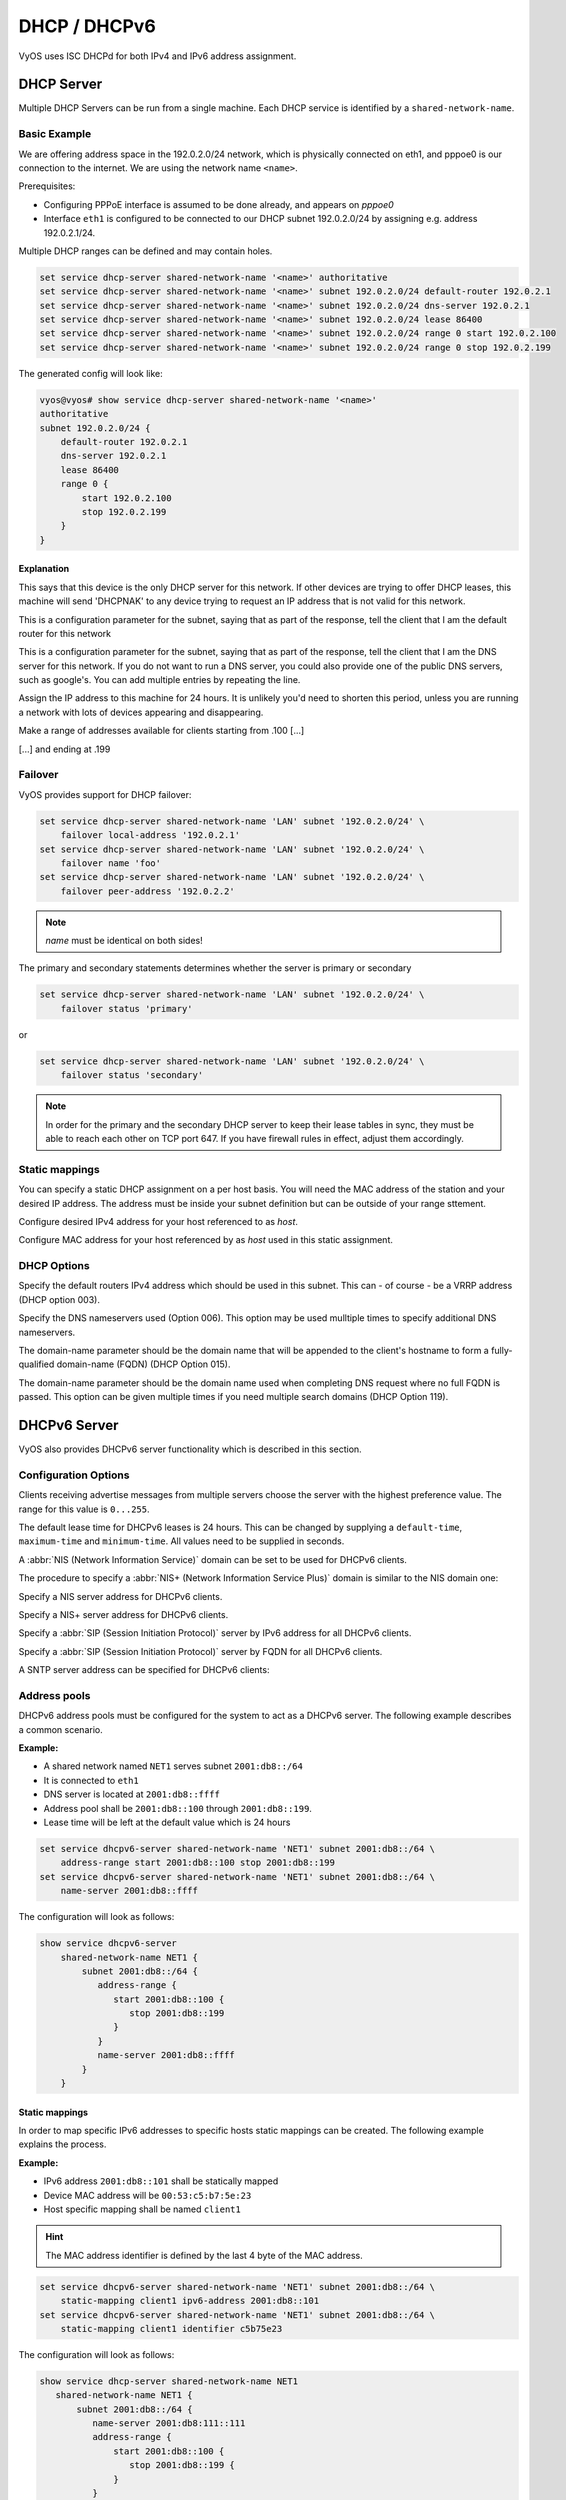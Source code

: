 .. _dhcp:

#############
DHCP / DHCPv6
#############

VyOS uses ISC DHCPd for both IPv4 and IPv6 address assignment.

DHCP Server
===========

Multiple DHCP Servers can be run from a single machine. Each DHCP service is
identified by a ``shared-network-name``.

Basic Example
-------------

We are offering address space in the 192.0.2.0/24 network, which is
physically connected on eth1, and pppoe0 is our connection to the internet.
We are using the network name ``<name>``.

Prerequisites:

* Configuring PPPoE interface is assumed to be done already, and appears
  on `pppoe0`
* Interface ``eth1`` is configured to be connected to our DHCP subnet
  192.0.2.0/24 by assigning e.g. address 192.0.2.1/24.

Multiple DHCP ranges can be defined and may contain holes.

.. code-block:: none

  set service dhcp-server shared-network-name '<name>' authoritative
  set service dhcp-server shared-network-name '<name>' subnet 192.0.2.0/24 default-router 192.0.2.1
  set service dhcp-server shared-network-name '<name>' subnet 192.0.2.0/24 dns-server 192.0.2.1
  set service dhcp-server shared-network-name '<name>' subnet 192.0.2.0/24 lease 86400
  set service dhcp-server shared-network-name '<name>' subnet 192.0.2.0/24 range 0 start 192.0.2.100
  set service dhcp-server shared-network-name '<name>' subnet 192.0.2.0/24 range 0 stop 192.0.2.199

The generated config will look like:

.. code-block:: none

  vyos@vyos# show service dhcp-server shared-network-name '<name>'
  authoritative
  subnet 192.0.2.0/24 {
      default-router 192.0.2.1
      dns-server 192.0.2.1
      lease 86400
      range 0 {
          start 192.0.2.100
          stop 192.0.2.199
      }
  }


Explanation
^^^^^^^^^^^

.. cfgcmd:: set service dhcp-server shared-network-name '<name>' authoritative

This says that this device is the only DHCP server for this network. If other
devices are trying to offer DHCP leases, this machine will send 'DHCPNAK' to
any device trying to request an IP address that is
not valid for this network.

.. cfgcmd:: set service dhcp-server shared-network-name '<name>' subnet 192.0.2.0/24 default-router 192.0.2.1

This is a configuration parameter for the subnet, saying that as part of the
response, tell the client that I am the default router for this network

.. cfgcmd:: set service dhcp-server shared-network-name '<name>' subnet 192.0.2.0/24 dns-server 192.0.2.1

This is a configuration parameter for the subnet, saying that as part of the
response, tell the client that I am the DNS server for this network. If you
do not want to run a DNS server, you could also provide one of the public
DNS servers, such as google's. You can add multiple entries by repeating the
line.

.. cfgcmd:: set service dhcp-server shared-network-name '<name>' subnet 192.0.2.0/24 lease 86400

Assign the IP address to this machine for 24 hours. It is unlikely you'd need
to shorten this period, unless you are running a network with lots of devices
appearing and disappearing.

.. cfgcmd:: set service dhcp-server shared-network-name '<name>' subnet 192.0.2.0/24 range 0 start 192.0.2.100

Make a range of addresses available for clients starting from .100 [...]

.. cfgcmd:: set service dhcp-server shared-network-name '<name>' subnet 192.0.2.0/24 range 0 stop 192.0.2.199

[...] and ending at .199


Failover
--------

VyOS provides support for DHCP failover:

.. code-block:: none

  set service dhcp-server shared-network-name 'LAN' subnet '192.0.2.0/24' \
      failover local-address '192.0.2.1'
  set service dhcp-server shared-network-name 'LAN' subnet '192.0.2.0/24' \
      failover name 'foo'
  set service dhcp-server shared-network-name 'LAN' subnet '192.0.2.0/24' \
      failover peer-address '192.0.2.2'

.. note:: `name` must be identical on both sides!

The primary and secondary statements determines whether the server is
primary or secondary

.. code-block:: none

  set service dhcp-server shared-network-name 'LAN' subnet '192.0.2.0/24' \
      failover status 'primary'

or

.. code-block:: none

  set service dhcp-server shared-network-name 'LAN' subnet '192.0.2.0/24' \
      failover status 'secondary'

.. note:: In order for the primary and the secondary DHCP server to keep
   their lease tables in sync, they must be able to reach each other on TCP
   port 647. If you have firewall rules in effect, adjust them accordingly.

Static mappings
---------------

You can specify a static DHCP assignment on a per host basis. You will need the
MAC address of the station and your desired IP address. The address must be
inside your subnet definition but can be outside of your range sttement.


.. cfgcmd:: set service dhcp-server shared-network-name '<name>' subnet 192.0.2.0/24 static-mapping <host> ip-address 192.0.2.10

Configure desired IPv4 address for your host referenced to as `host`.

.. cfgcmd:: set service dhcp-server shared-network-name '<name>' subnet 192.0.2.0/24 static-mapping <hodt> mac-address ff:ff:ff:ff:ff:ff

Configure MAC address for your host referenced by as `host` used in this static
assignment.

DHCP Options
------------

.. cfgcmd:: set service dhcp-server shared-network-name '<name>' subnet 192.0.2.0/24 default-router '<address>'

Specify the default routers IPv4 address which should be used in this subnet.
This can - of course - be a VRRP address (DHCP option 003).

.. cfgcmd:: set service dhcp-server shared-network-name '<name>' subnet 192.0.2.0/24 dns-server '<address>'

Specify the DNS nameservers used (Option 006). This option may be used mulltiple
times to specify additional DNS nameservers.

.. cfgcmd:: set service dhcp-server shared-network-name '<name>' subnet 192.0.2.0/24 domain-name '<domain-name>'

The domain-name parameter should be the domain name that will be appended to
the client's hostname to form a fully-qualified domain-name (FQDN) (DHCP
Option 015).

.. cfgcmd:: set service dhcp-server shared-network-name '<name>' subnet 192.0.2.0/24 domain-search '<domain-name>'

The domain-name parameter should be the domain name used when completing DNS
request where no full FQDN is passed. This option can be given multiple times
if you need multiple search domains (DHCP Option 119).


DHCPv6 Server
=============

VyOS also provides DHCPv6 server functionality which is described in this
section.

Configuration Options
---------------------

.. cfgcmd:: set service dhcpv6-server preference <preference value>

Clients receiving advertise messages from multiple servers choose the server
with the highest preference value. The range for this value is ``0...255``.


.. cfgcmd:: set service dhcpv6-server shared-network-name '<name>' subnet '<v6net>' lease-time {default | maximum | minimum}

The default lease time for DHCPv6 leases is 24 hours. This can be changed by
supplying a ``default-time``, ``maximum-time`` and ``minimum-time``. All values
need to be supplied in seconds.

.. cfgcmd:: set service dhcpv6-server shared-network-name '<name>' subnet '<v6net>' nis-domain '<domain-name>'

A :abbr:`NIS (Network Information Service)` domain can be set to be used for
DHCPv6 clients.

.. cfgcmd:: set service dhcpv6-server shared-network-name '<name>' subnet '<v6net>' nisplus-domain '<domain-name>'

The procedure to specify a :abbr:`NIS+ (Network Information Service Plus)`
domain is similar to the NIS domain one:

.. cfgcmd:: set service dhcpv6-server shared-network-name '<name>' subnet '<v6net>' nis-server '<address>'

Specify a NIS server address for DHCPv6 clients.

.. cfgcmd:: set service dhcpv6-server shared-network-name '<name>' subnet '<v6net>' nisplus-server '<address>'

Specify a NIS+ server address for DHCPv6 clients.

.. cfgcmd:: set service dhcpv6-server shared-network-name '<name>' subnet '<v6net>' sip-server-address '<address>'

Specify a :abbr:`SIP (Session Initiation Protocol)` server by IPv6 address for
all DHCPv6 clients.

.. cfgcmd:: set service dhcpv6-server shared-network-name '<name>' subnet '<v6net>' sip-server-name '<fqdn>'

Specify a :abbr:`SIP (Session Initiation Protocol)` server by FQDN for all
DHCPv6 clients.

.. cfgcmd:: set service dhcpv6-server shared-network-name '<name>' subnet '<v6net>' sntp-server-address '<address>'

A SNTP server address can be specified for DHCPv6 clients:

Address pools
-------------

DHCPv6 address pools must be configured for the system to act as a DHCPv6
server. The following example describes a common scenario.

**Example:**

* A shared network named ``NET1`` serves subnet ``2001:db8::/64``
* It is connected to ``eth1``
* DNS server is located at ``2001:db8::ffff``
* Address pool shall be ``2001:db8::100`` through ``2001:db8::199``.
* Lease time will be left at the default value which is 24 hours

.. code-block:: none

  set service dhcpv6-server shared-network-name 'NET1' subnet 2001:db8::/64 \
      address-range start 2001:db8::100 stop 2001:db8::199
  set service dhcpv6-server shared-network-name 'NET1' subnet 2001:db8::/64 \
      name-server 2001:db8::ffff

The configuration will look as follows:

.. code-block:: none

  show service dhcpv6-server
      shared-network-name NET1 {
          subnet 2001:db8::/64 {
             address-range {
                start 2001:db8::100 {
                   stop 2001:db8::199
                }
             }
             name-server 2001:db8::ffff
          }
      }

Static mappings
^^^^^^^^^^^^^^^

In order to map specific IPv6 addresses to specific hosts static mappings can
be created. The following example explains the process.

**Example:**

* IPv6 address ``2001:db8::101`` shall be statically mapped
* Device MAC address will be ``00:53:c5:b7:5e:23``
* Host specific mapping shall be named ``client1``

.. hint:: The MAC address identifier is defined by the last 4 byte of the
   MAC address.

.. code-block:: none

  set service dhcpv6-server shared-network-name 'NET1' subnet 2001:db8::/64 \
      static-mapping client1 ipv6-address 2001:db8::101
  set service dhcpv6-server shared-network-name 'NET1' subnet 2001:db8::/64 \
      static-mapping client1 identifier c5b75e23

The configuration will look as follows:

.. code-block:: none

  show service dhcp-server shared-network-name NET1
     shared-network-name NET1 {
         subnet 2001:db8::/64 {
            name-server 2001:db8:111::111
            address-range {
                start 2001:db8::100 {
                   stop 2001:db8::199 {
                }
            }
            static-mapping client1 {
               ipv6-address 2001:db8::101
               identifier c5b75e23
            }
         }
      }


Operation Mode
--------------

.. opcmd:: restart dhcpv6 server

To restart the DHCPv6 server

.. opcmd:: show dhcpv6 server status

To show the current status of the DHCPv6 server.

.. opcmd:: show dhcpv6 server leases

Show statuses of all assigned leases:


DHCP Relay
==========

If you want your router to forward DHCP requests to an external DHCP server
you can configure the system to act as a DHCP relay agent. The DHCP relay
agent works with IPv4 and IPv6 addresses.

All interfaces used for the DHCP relay must be configured. See
https://wiki.vyos.net/wiki/Network_address_setup.


Configuration
-------------

.. cfgcmd:: set service dhcp-relay interface '<interface>'

Enable the DHCP relay service on the given interface.

.. cfgcmd:: set service dhcp-relay server 10.0.1.4

Configure IP address of the DHCP server

.. cfgcmd:: set service dhcp-relay relay-options relay-agents-packets discard

The router should discard DHCP packages already containing relay agent
information to ensure that only requests from DHCP clients are forwarded.

Example
-------

* Use interfaces ``eth1`` and ``eth2`` for DHCP relay
* Router receives DHCP client requests on ``eth1`` and relays them through
  ``eth2``
* DHCP server is located at IPv4 address 10.0.1.4.

.. figure:: /_static/images/service_dhcp-relay01.png
   :scale: 80 %
   :alt: DHCP relay example

   DHCP relay example

The generated configuration will look like:

.. code-block:: none

  show service dhcp-relay
      interface eth1
      interface eth2
      server 10.0.1.4
      relay-options {
         relay-agents-packets discard
      }

Options
-------

.. cfgcmd:: set service dhcp-relay relay-options hop-count 'count'

Set the maximum hop count before packets are discarded. Range 0...255,
default 10.

.. cfgcmd:: set service dhcp-relay relay-options max-size 'size'

Set maximum size of DHCP packets including relay agent information. If a
DHCP packet size surpasses this value it will be forwarded without appending
relay agent information. Range 64...1400, default 576.

.. cfgcmd:: set service dhcp-relay relay-options relay-agents-packet 'policy'

Four policies for reforwarding DHCP packets exist:

* **append:** The relay agent is allowed to append its own relay information
  to a received DHCP packet, disregarding relay information already present in
  the packet.

* **discard:** Received packets which already contain relay information will
  be discarded.

* **forward:** All packets are forwarded, relay information already present
  will be ignored.

* **replace:** Relay information already present in a packet is stripped and
  replaced with the router's own relay information set.

Operation
---------

.. opcmd:: restart dhcp relay-agent

Restart DHCP relay service

DHCPv6 relay
============

Configuration
-------------

.. cfgcmd:: set service dhcpv6-relay listen-interface eth1

Set eth1 to be the listening interface for the DHCPv6 relay:

.. cfgcmd:: set service dhcpv6-relay upstream-interface eth2 address 2001:db8::4

Set eth2 to be the upstream interface and specify the IPv6 address of
the DHCPv6 server:

Example
^^^^^^^

* DHCPv6 requests are received by the router on `listening interface` ``eth1``
* Requests are forwarded through ``eth2`` as the `upstream interface`
* External DHCPv6 server is at 2001:db8::4

.. figure:: /_static/images/service_dhcpv6-relay01.png
   :scale: 80 %
   :alt: DHCPv6 relay example

   DHCPv6 relay example

The generated configuration will look like:

.. code-block:: none

  commit
  show service dhcpv6-relay
      listen-interface eth1 {
      }
      upstream-interface eth2 {
         address 2001:db8::4
      }

Options
-------

.. cfgcmd:: set service dhcpv6-relay max-hop-count 'count'

Set maximum hop count before packets are discarded, default: 10

.. cfgcmd:: set service dhcpv6-relay use-interface-id-option

If this is set the relay agent will insert the interface ID. This option is
set automatically if more than one listening interfaces are in use.

Operation
---------

.. opcmd:: show dhcpv6 relay-agent status

Show the current status of the DHCPv6 relay agent:

.. opcmd:: restart dhcpv6 relay-agent

Restart DHCPv6 relay agent immediately.
